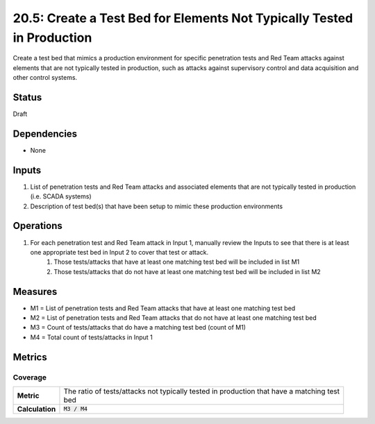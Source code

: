 20.5: Create a Test Bed for Elements Not Typically Tested in Production
=======================================================================
Create a test bed that mimics a production environment for specific penetration tests and Red Team attacks against elements that are not typically tested in production, such as attacks against supervisory control and data acquisition and other control systems.

.. list-table::
	:header-rows: 1

	* - Asset Type 
	  - Security Function
	  - Implementation Groups
	* - N/A
	* - N/A
	  - 2, 3

Status
------
Draft

Dependencies
------------
* None

Inputs
-----------
#. List of penetration tests and Red Team attacks and associated elements that are not typically tested in production (i.e. SCADA systems)
#. Description of test bed(s) that have been setup to mimic these production environments

Operations
----------
#. For each penetration test and Red Team attack in Input 1, manually review the Inputs to see that there is at least one appropriate test bed in Input 2 to cover that test or attack.
	#. Those tests/attacks that have at least one matching test bed will be included in list M1
	#. Those tests/attacks that do not have at least one matching test bed will be included in list M2

Measures
--------
* M1 = List of penetration tests and Red Team attacks that have at least one matching test bed
* M2 = List of penetration tests and Red Team attacks that do not have at least one matching test bed
* M3 = Count of tests/attacks that do have a matching test bed (count of M1)
* M4 = Total count of tests/attacks in Input 1

Metrics
-------

Coverage
^^^^^^^^
.. list-table::

	* - **Metric**
	  - | The ratio of tests/attacks not typically tested in production that have a matching test
	    | bed
	* - **Calculation**
	  - :code:`M3 / M4`

.. history
.. authors
.. license
